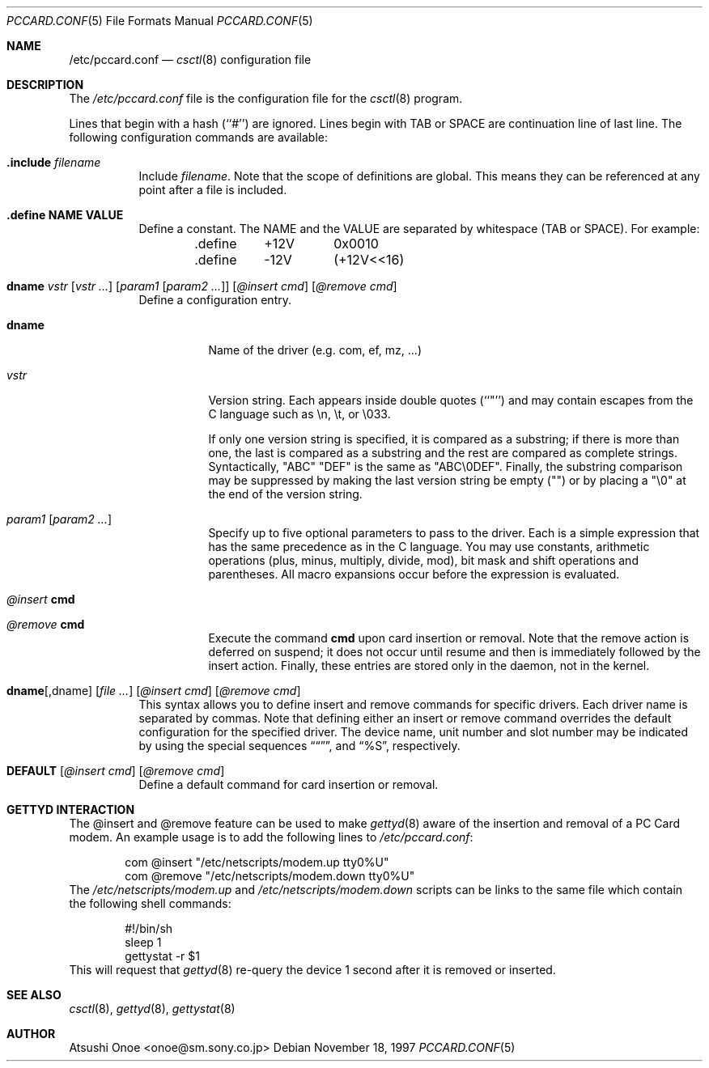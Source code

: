 .\"	BSDI pccard.conf.5,v 2.3 1997/12/09 20:56:05 prb Exp
.\"
.\" Portions or all of this file are Copyright(c) 1994,1995,1996
.\" Yoichi Shinoda, Yoshitaka Tokugawa, WIDE Project, Wildboar Project
.\" and Foretune.  All rights reserved.
.\"
.\" This code has been contributed to Berkeley Software Design, Inc.
.\" by the Wildboar Project and its contributors.
.\"
.\" The Berkeley Software Design Inc. software License Agreement specifies
.\" the terms and conditions for redistribution.
.\"
.\" THIS SOFTWARE IS PROVIDED BY THE WILDBOAR PROJECT AND CONTRIBUTORS
.\" ``AS IS'' AND ANY EXPRESS OR IMPLIED WARRANTIES, INCLUDING, BUT NOT
.\" LIMITED TO, THE IMPLIED WARRANTIES OF MERCHANTABILITY AND FITNESS
.\" FOR A PARTICULAR PURPOSE ARE DISCLAIMED.  IN NO EVENT SHALL THE
.\" WILDBOAR PROJECT OR CONTRIBUTORS BE LIABLE FOR ANY DIRECT,
.\" INDIRECT, INCIDENTAL, SPECIAL, EXEMPLARY, OR CONSEQUENTIAL
.\" DAMAGES (INCLUDING, BUT NOT LIMITED TO, PROCUREMENT OF SUBSTITUTE
.\" GOODS OR SERVICES; LOSS OF USE, DATA, OR PROFITS; OR BUSINESS
.\" INTERRUPTION) HOWEVER CAUSED AND ON ANY THEORY OF LIABILITY,
.\" WHETHER IN CONTRACT, STRICT LIABILITY, OR TORT (INCLUDING
.\" NEGLIGENCE OR OTHERWISE) ARISING IN ANY WAY OUT OF THE USE OF THIS
.\" SOFTWARE, EVEN IF ADVISED OF THE POSSIBILITY OF SUCH DAMAGE.
.\"
.Dd November 18, 1997
.Dt PCCARD.CONF 5
.Os
.Sh NAME
.Nm /etc/pccard.conf
.Nd
.Xr csctl 8
configuration file
.Sh DESCRIPTION
The
.Pa /etc/pccard.conf
file is the configuration file for the
.Xr csctl 8
program.
.Pp
Lines that begin with a hash (``#'') are ignored. Lines begin with TAB
or SPACE are continuation line of last line. The following configuration
commands are available:
.Bl -tag -width Ds
.It Xo
.Ic .include Pa filename
.Xc
Include
.Pa filename .
Note that the scope of definitions are global. This means they can be
referenced at any point after a file is included.
.It Xo
.Ic .define NAME VALUE
.Xc
Define a constant. The NAME and the VALUE are separated by
whitespace (TAB or SPACE).
For example:

.Bd -literal -offset indent
\&.define	+12V	0x0010
\&.define	-12V	(+12V<<16)
.Ed
.It Xo
.Ic dname
.Ar vstr
.Op Ar vstr ...
.Op Ar param1 Op Ar param2 ...
.Op Ar @insert cmd
.Op Ar @remove cmd
.Xc
Define a configuration entry.
.Bl -tag -width indent
.It Ic dname
Name of the driver (e.g. com, ef, mz, ...)

.It Ar vstr
Version string. Each appears inside double quotes (``"'') and may
contain escapes from the C language such as \\n, \\t, or \\033.
.Pp
If only one version string is specified, it is compared as a substring;
if there is more than one, the last is compared as a substring and
the rest are compared as complete strings.
Syntactically, 
"ABC" "DEF"
is the same as
"ABC\&\\0DEF".
Finally, the substring comparison may be suppressed by
making the last version string be empty ("")
or by placing a "\&\\0" at the end of the version string.
.It Ar param1 Op Ar param2 ...
Specify up to five optional parameters to pass to the driver. Each is a
simple expression that has the same precedence as in the C language.
You may use constants, arithmetic operations (plus, minus, multiply,
divide, mod), bit mask and shift operations and parentheses.
All macro expansions occur before the expression is evaluated.
.Pp
.It Ar @insert Ic cmd
.It Ar @remove Ic cmd
Execute the command
.Ic cmd
upon card insertion or removal.
Note that the remove action is deferred on suspend; it does not occur
until resume and then is immediately followed by the insert action.
Finally, these entries are stored only in the daemon, not in the kernel.
.El
.It Xo
.Ic dname Ns Op ,dname
.Op Ar
.Op Ar @insert cmd
.Op Ar @remove cmd
.Xc
This syntax allows you to define insert and remove commands for
specific drivers. Each driver name is separated by commas.
Note that defining either an insert or remove command overrides the
default configuration for the specified driver.
The device name, unit number and slot number may be indicated by
using the special sequences
.Dq %D ,
.Dq %U ,
and
.Dq %S ,
respectively.
.It Xo
.Ic DEFAULT
.Op Ar @insert cmd
.Op Ar @remove cmd
.Xc
Define a default command for card insertion or removal.
.El
.Sh GETTYD INTERACTION
The @insert and @remove feature can be used to make
.Xr gettyd 8
aware of
the insertion and removal of a PC Card modem.  An example usage is
to add the following lines to
.Pa /etc/pccard.conf :
.Bd -literal -offset indent
com     @insert "/etc/netscripts/modem.up tty0%U"
com     @remove "/etc/netscripts/modem.down tty0%U"
.Ed
The
.Pa /etc/netscripts/modem.up
and
.Pa /etc/netscripts/modem.down
scripts can be links to the same file which contain the following shell
commands:
.Bd -literal -offset indent
#!/bin/sh
sleep 1
gettystat -r $1
.Ed
This will request that
.Xr gettyd 8
re-query the device 1 second after it is removed or inserted.
.Sh SEE ALSO
.Xr csctl 8 ,
.Xr gettyd 8 ,
.Xr gettystat 8
.Sh AUTHOR
Atsushi Onoe <onoe@sm.sony.co.jp>
